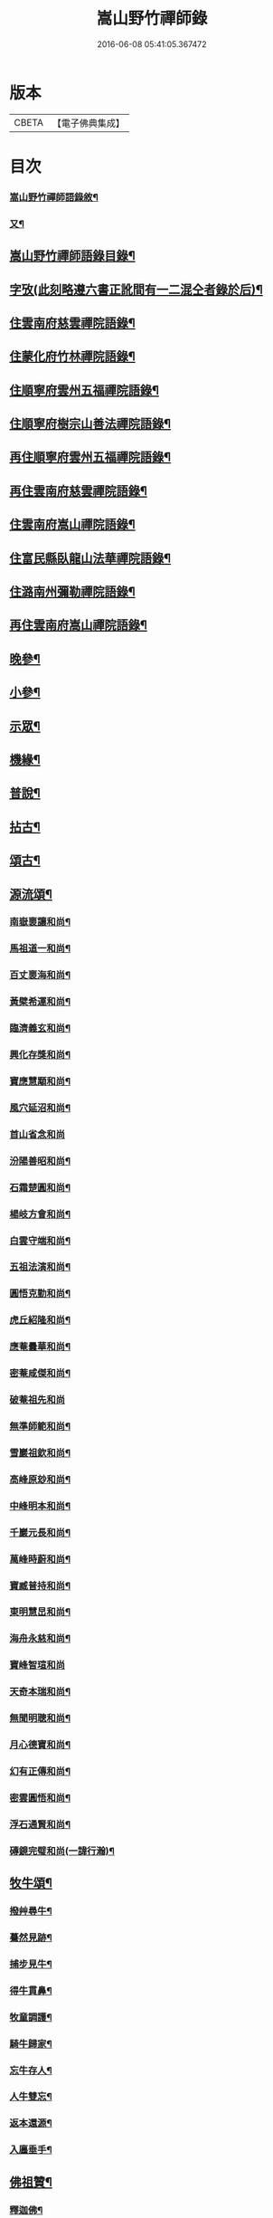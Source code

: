 #+TITLE: 嵩山野竹禪師錄 
#+DATE: 2016-06-08 05:41:05.367472

* 版本
 |     CBETA|【電子佛典集成】|

* 目次
*** [[file:KR6q0438_001.txt::001-0091a1][嵩山野竹禪師語錄敘¶]]
*** [[file:KR6q0438_001.txt::001-0091b12][又¶]]
** [[file:KR6q0438_001.txt::001-0091c22][嵩山野竹禪師語錄目錄¶]]
** [[file:KR6q0438_001.txt::001-0092b14][字攷(此刻略遵六書正訛間有一二混仝者錄於后)¶]]
** [[file:KR6q0438_001.txt::001-0092c6][住雲南府慈雲禪院語錄¶]]
** [[file:KR6q0438_001.txt::001-0093c19][住蒙化府竹林禪院語錄¶]]
** [[file:KR6q0438_001.txt::001-0094b12][住順寧府雲州五福禪院語錄¶]]
** [[file:KR6q0438_001.txt::001-0095b11][住順寧府樹宗山善法禪院語錄¶]]
** [[file:KR6q0438_001.txt::001-0095c11][再住順寧府雲州五福禪院語錄¶]]
** [[file:KR6q0438_002.txt::002-0097b5][再住雲南府慈雲禪院語錄¶]]
** [[file:KR6q0438_002.txt::002-0098b26][住雲南府嵩山禪院語錄¶]]
** [[file:KR6q0438_002.txt::002-0100a26][住富民縣臥龍山法華禪院語錄¶]]
** [[file:KR6q0438_002.txt::002-0100c19][住潞南州彌勒禪院語錄¶]]
** [[file:KR6q0438_003.txt::003-0102a5][再住雲南府嵩山禪院語錄¶]]
** [[file:KR6q0438_004.txt::004-0106c5][晚參¶]]
** [[file:KR6q0438_004.txt::004-0108b12][小參¶]]
** [[file:KR6q0438_005.txt::005-0111b5][示眾¶]]
** [[file:KR6q0438_005.txt::005-0112a25][機緣¶]]
** [[file:KR6q0438_005.txt::005-0114a24][普說¶]]
** [[file:KR6q0438_006.txt::006-0116a5][拈古¶]]
** [[file:KR6q0438_006.txt::006-0117b22][頌古¶]]
** [[file:KR6q0438_007.txt::007-0121a5][源流頌¶]]
*** [[file:KR6q0438_007.txt::007-0121a6][南嶽褱讓和尚¶]]
*** [[file:KR6q0438_007.txt::007-0121a9][馬祖道一和尚¶]]
*** [[file:KR6q0438_007.txt::007-0121a12][百丈褱海和尚¶]]
*** [[file:KR6q0438_007.txt::007-0121a15][黃檗希運和尚¶]]
*** [[file:KR6q0438_007.txt::007-0121a18][臨濟義玄和尚¶]]
*** [[file:KR6q0438_007.txt::007-0121a21][興化存獎和尚¶]]
*** [[file:KR6q0438_007.txt::007-0121a24][寶應慧顒和尚¶]]
*** [[file:KR6q0438_007.txt::007-0121a27][風穴延沼和尚¶]]
*** [[file:KR6q0438_007.txt::007-0121a29][首山省念和尚]]
*** [[file:KR6q0438_007.txt::007-0121b4][汾陽善昭和尚¶]]
*** [[file:KR6q0438_007.txt::007-0121b7][石霜楚圓和尚¶]]
*** [[file:KR6q0438_007.txt::007-0121b10][楊岐方會和尚¶]]
*** [[file:KR6q0438_007.txt::007-0121b13][白雲守端和尚¶]]
*** [[file:KR6q0438_007.txt::007-0121b16][五祖法演和尚¶]]
*** [[file:KR6q0438_007.txt::007-0121b19][圓悟克勤和尚¶]]
*** [[file:KR6q0438_007.txt::007-0121b22][虎丘紹隆和尚¶]]
*** [[file:KR6q0438_007.txt::007-0121b25][應菴曇華和尚¶]]
*** [[file:KR6q0438_007.txt::007-0121b28][密菴咸傑和尚¶]]
*** [[file:KR6q0438_007.txt::007-0121b30][破菴祖先和尚]]
*** [[file:KR6q0438_007.txt::007-0121c4][無準師範和尚¶]]
*** [[file:KR6q0438_007.txt::007-0121c7][雪巖祖欽和尚¶]]
*** [[file:KR6q0438_007.txt::007-0121c10][高峰原玅和尚¶]]
*** [[file:KR6q0438_007.txt::007-0121c13][中峰明本和尚¶]]
*** [[file:KR6q0438_007.txt::007-0121c16][千巖元長和尚¶]]
*** [[file:KR6q0438_007.txt::007-0121c19][萬峰時蔚和尚¶]]
*** [[file:KR6q0438_007.txt::007-0121c22][寶臧普持和尚¶]]
*** [[file:KR6q0438_007.txt::007-0121c25][東明慧旵和尚¶]]
*** [[file:KR6q0438_007.txt::007-0121c28][海舟永慈和尚¶]]
*** [[file:KR6q0438_007.txt::007-0121c30][寶峰智瑄和尚]]
*** [[file:KR6q0438_007.txt::007-0122a4][天奇本瑞和尚¶]]
*** [[file:KR6q0438_007.txt::007-0122a7][無聞明聰和尚¶]]
*** [[file:KR6q0438_007.txt::007-0122a10][月心德寶和尚¶]]
*** [[file:KR6q0438_007.txt::007-0122a13][幻有正傳和尚¶]]
*** [[file:KR6q0438_007.txt::007-0122a16][密雲圓悟和尚¶]]
*** [[file:KR6q0438_007.txt::007-0122a19][浮石通賢和尚¶]]
*** [[file:KR6q0438_007.txt::007-0122a22][磚鏡完璧和尚(一諱行瀚)¶]]
** [[file:KR6q0438_007.txt::007-0122a25][牧牛頌¶]]
*** [[file:KR6q0438_007.txt::007-0122a29][撥艸尋牛¶]]
*** [[file:KR6q0438_007.txt::007-0122b4][驀然見跡¶]]
*** [[file:KR6q0438_007.txt::007-0122b9][捕步見牛¶]]
*** [[file:KR6q0438_007.txt::007-0122b14][得牛貫鼻¶]]
*** [[file:KR6q0438_007.txt::007-0122b19][牧童調護¶]]
*** [[file:KR6q0438_007.txt::007-0122b24][騎牛歸家¶]]
*** [[file:KR6q0438_007.txt::007-0122b29][忘牛存人¶]]
*** [[file:KR6q0438_007.txt::007-0122c4][人牛雙忘¶]]
*** [[file:KR6q0438_007.txt::007-0122c9][返本還源¶]]
*** [[file:KR6q0438_007.txt::007-0122c14][入廛垂手¶]]
** [[file:KR6q0438_007.txt::007-0122c19][佛祖贊¶]]
*** [[file:KR6q0438_007.txt::007-0122c20][釋迦佛¶]]
*** [[file:KR6q0438_007.txt::007-0122c26][阿彌陀佛¶]]
*** [[file:KR6q0438_007.txt::007-0122c30][彌勒]]
*** [[file:KR6q0438_007.txt::007-0123a6][觀音大士¶]]
*** [[file:KR6q0438_007.txt::007-0123a10][紫竹觀音¶]]
*** [[file:KR6q0438_007.txt::007-0123a13][送子觀音(獨存李婆子請)¶]]
*** [[file:KR6q0438_007.txt::007-0123a16][繪像觀音(許三山請)¶]]
*** [[file:KR6q0438_007.txt::007-0123a20][布袋和尚¶]]
*** [[file:KR6q0438_007.txt::007-0123a23][面壁達磨(堅副寺請)¶]]
*** [[file:KR6q0438_007.txt::007-0123a29][錫杖¶]]
*** [[file:KR6q0438_007.txt::007-0123b3][夔州破山明和尚¶]]
*** [[file:KR6q0438_007.txt::007-0123b6][安漢鐵龍䂐和尚¶]]
*** [[file:KR6q0438_007.txt::007-0123b10][立禪和尚¶]]
*** [[file:KR6q0438_007.txt::007-0123b14][雲翁吳檀越行樂圖(諱三汲)¶]]
*** [[file:KR6q0438_007.txt::007-0123b21][潘契空居士小像¶]]
*** [[file:KR6q0438_007.txt::007-0123b24][天童悟老人¶]]
*** [[file:KR6q0438_007.txt::007-0123b28][報恩賢老人¶]]
*** [[file:KR6q0438_007.txt::007-0123b30][長松璧老人]]
** [[file:KR6q0438_007.txt::007-0123c5][自贊¶]]
** [[file:KR6q0438_007.txt::007-0124a12][書問¶]]
*** [[file:KR6q0438_007.txt::007-0124a13][上長松老人¶]]
*** [[file:KR6q0438_007.txt::007-0124a23][复君用藺居士¶]]
*** [[file:KR6q0438_007.txt::007-0124b15][與督府孫居士¶]]
*** [[file:KR6q0438_007.txt::007-0124b22][再上長松老人¶]]
*** [[file:KR6q0438_007.txt::007-0124c3][复玄初劉居士¶]]
*** [[file:KR6q0438_007.txt::007-0124c16][复本源和尚(諱照明)¶]]
*** [[file:KR6q0438_007.txt::007-0124c23][寄大雲和尚¶]]
*** [[file:KR6q0438_007.txt::007-0124c30][寄海月和尚(諱祖䂐)]]
*** [[file:KR6q0438_007.txt::007-0125a8][复羨瞿煇監院¶]]
*** [[file:KR6q0438_007.txt::007-0125a15][复通邑眾護法¶]]
*** [[file:KR6q0438_007.txt::007-0125a24][再复通邑眾居士¶]]
*** [[file:KR6q0438_007.txt::007-0125b7][复秋水長老¶]]
*** [[file:KR6q0438_007.txt::007-0125b17][复良之徐居士¶]]
*** [[file:KR6q0438_007.txt::007-0125b22][上福海老人¶]]
*** [[file:KR6q0438_007.txt::007-0125b30][复竹眉長老(附來啟)]]
** [[file:KR6q0438_008.txt::008-0126a5][法語¶]]
*** [[file:KR6q0438_008.txt::008-0126a6][示竹眉書記¶]]
*** [[file:KR6q0438_008.txt::008-0126a17][示雲和知客¶]]
*** [[file:KR6q0438_008.txt::008-0126a25][示竹元侍者¶]]
*** [[file:KR6q0438_008.txt::008-0126b11][示不磷副寺¶]]
*** [[file:KR6q0438_008.txt::008-0126b27][示悟空老僧¶]]
*** [[file:KR6q0438_008.txt::008-0126c4][示思修禪人¶]]
*** [[file:KR6q0438_008.txt::008-0126c14][示不盈禪人¶]]
*** [[file:KR6q0438_008.txt::008-0126c23][示含月禪人¶]]
*** [[file:KR6q0438_008.txt::008-0127a3][示格目典座¶]]
*** [[file:KR6q0438_008.txt::008-0127a7][示空菴靜主¶]]
*** [[file:KR6q0438_008.txt::008-0127a15][示禦木副寺¶]]
*** [[file:KR6q0438_008.txt::008-0127a19][示化城禪人¶]]
*** [[file:KR6q0438_008.txt::008-0127a29][示羨瞿禪人¶]]
*** [[file:KR6q0438_008.txt::008-0127b7][示三艸禪人¶]]
*** [[file:KR6q0438_008.txt::008-0127b15][示不露禪人¶]]
*** [[file:KR6q0438_008.txt::008-0127b23][示不用禪人¶]]
*** [[file:KR6q0438_008.txt::008-0127b30][示化一禪人]]
*** [[file:KR6q0438_008.txt::008-0127c10][示慧一禪人¶]]
*** [[file:KR6q0438_008.txt::008-0127c17][示佛照王居士¶]]
*** [[file:KR6q0438_008.txt::008-0127c27][示崇信趙居士¶]]
*** [[file:KR6q0438_008.txt::008-0128a6][示張春宇¶]]
*** [[file:KR6q0438_008.txt::008-0128a12][示建極李居士¶]]
*** [[file:KR6q0438_008.txt::008-0128a17][示崇善傅居士¶]]
*** [[file:KR6q0438_008.txt::008-0128a26][示不瞿禪人¶]]
*** [[file:KR6q0438_008.txt::008-0128b6][示惟勤禪人¶]]
*** [[file:KR6q0438_008.txt::008-0128b12][示二木禪人¶]]
*** [[file:KR6q0438_008.txt::008-0128b18][示不閔禪人¶]]
*** [[file:KR6q0438_008.txt::008-0128b26][示不顯禪人¶]]
*** [[file:KR6q0438_008.txt::008-0128c4][示通廣朱居士¶]]
*** [[file:KR6q0438_008.txt::008-0128c14][示古維董居士¶]]
*** [[file:KR6q0438_008.txt::008-0128c22][示文遠侍者¶]]
*** [[file:KR6q0438_008.txt::008-0128c29][示自休禪人¶]]
*** [[file:KR6q0438_008.txt::008-0129a6][示自愚禪人¶]]
*** [[file:KR6q0438_008.txt::008-0129a15][示即徹禪人¶]]
*** [[file:KR6q0438_008.txt::008-0129a22][示惟一禪人¶]]
*** [[file:KR6q0438_008.txt::008-0129a29][示恒之李居士¶]]
*** [[file:KR6q0438_008.txt::008-0129b8][示佛海陳居士¶]]
*** [[file:KR6q0438_008.txt::008-0129b18][示怕量禪人¶]]
*** [[file:KR6q0438_008.txt::008-0129b26][示德安禪人¶]]
*** [[file:KR6q0438_008.txt::008-0129c5][示自惺禪人¶]]
*** [[file:KR6q0438_008.txt::008-0129c12][示映楚熊居士¶]]
*** [[file:KR6q0438_008.txt::008-0129c20][示佛印優婆私¶]]
*** [[file:KR6q0438_008.txt::008-0129c25][示篤信優婆私¶]]
*** [[file:KR6q0438_008.txt::008-0130a2][示即性禪人¶]]
*** [[file:KR6q0438_008.txt::008-0130a8][示如剛陳居士¶]]
*** [[file:KR6q0438_008.txt::008-0130a18][示拈一禪人¶]]
*** [[file:KR6q0438_008.txt::008-0130a24][示不臧禪人¶]]
*** [[file:KR6q0438_008.txt::008-0130b3][示蘊空禪人¶]]
** [[file:KR6q0438_009.txt::009-0130c5][雜偈¶]]
*** [[file:KR6q0438_009.txt::009-0130c6][送竹眉書記¶]]
*** [[file:KR6q0438_009.txt::009-0130c11][送竹元首座¶]]
*** [[file:KR6q0438_009.txt::009-0130c16][送喻紫石歸夜郎兼贈木患子¶]]
*** [[file:KR6q0438_009.txt::009-0130c19][寄水目山無住大師¶]]
*** [[file:KR6q0438_009.txt::009-0130c22][寄高峰山自然律主¶]]
*** [[file:KR6q0438_009.txt::009-0130c25][寄雲巖靜主¶]]
*** [[file:KR6q0438_009.txt::009-0130c28][寄畢節眾居士¶]]
*** [[file:KR6q0438_009.txt::009-0131a2][寄清水塘應宣¶]]
*** [[file:KR6q0438_009.txt::009-0131a5][寄獨山州心月¶]]
*** [[file:KR6q0438_009.txt::009-0131a8][寄太極主人¶]]
*** [[file:KR6q0438_009.txt::009-0131a11][寄廣陵渾源¶]]
*** [[file:KR6q0438_009.txt::009-0131a14][秋夜懷古與慈玉上人¶]]
*** [[file:KR6q0438_009.txt::009-0131a19][寄希有律主¶]]
*** [[file:KR6q0438_009.txt::009-0131a22][寄玄初劉居士¶]]
*** [[file:KR6q0438_009.txt::009-0131a25][寄東山印持¶]]
*** [[file:KR6q0438_009.txt::009-0131a28][寄佛度高居士(諱俊捷)¶]]
*** [[file:KR6q0438_009.txt::009-0131a30][寄不凡禪人]]
*** [[file:KR6q0438_009.txt::009-0131b4][答許別駕送扇(諱學夔)¶]]
*** [[file:KR6q0438_009.txt::009-0131b7][答劉夫人¶]]
*** [[file:KR6q0438_009.txt::009-0131b10][答楊夫人¶]]
*** [[file:KR6q0438_009.txt::009-0131b13][答鞏昌眾居士¶]]
*** [[file:KR6q0438_009.txt::009-0131b16][答李擇之居士¶]]
*** [[file:KR6q0438_009.txt::009-0131b19][答竹眉昆仲寄梅花之作¶]]
*** [[file:KR6q0438_009.txt::009-0131b24][答李維谷居士¶]]
*** [[file:KR6q0438_009.txt::009-0131b27][复黃太史公燦¶]]
*** [[file:KR6q0438_009.txt::009-0131b30][复張爾用居士¶]]
*** [[file:KR6q0438_009.txt::009-0131c3][复許別駕(附來偈)¶]]
*** [[file:KR6q0438_009.txt::009-0131c12][复古乘上人¶]]
*** [[file:KR6q0438_009.txt::009-0131c15][复胡思慥居士¶]]
*** [[file:KR6q0438_009.txt::009-0131c22][示覺證劉夫人¶]]
*** [[file:KR6q0438_009.txt::009-0131c25][示佛果高居士¶]]
*** [[file:KR6q0438_009.txt::009-0131c28][示佛源張居士¶]]
*** [[file:KR6q0438_009.txt::009-0131c30][示佛旨于居士]]
*** [[file:KR6q0438_009.txt::009-0132a4][示佛初劉居士¶]]
*** [[file:KR6q0438_009.txt::009-0132a7][示佛舟薛居士¶]]
*** [[file:KR6q0438_009.txt::009-0132a10][贈堅副寺¶]]
*** [[file:KR6q0438_009.txt::009-0132a13][贈三山許居士¶]]
*** [[file:KR6q0438_009.txt::009-0132a16][贈丹桂陳居士¶]]
*** [[file:KR6q0438_009.txt::009-0132a19][贈佛心李居士¶]]
*** [[file:KR6q0438_009.txt::009-0132a22][示昇維那¶]]
*** [[file:KR6q0438_009.txt::009-0132a25][示圓通道人¶]]
*** [[file:KR6q0438_009.txt::009-0132a28][示綵繪昆仲¶]]
*** [[file:KR6q0438_009.txt::009-0132a30][示我侍者]]
*** [[file:KR6q0438_009.txt::009-0132b4][示易侍者¶]]
*** [[file:KR6q0438_009.txt::009-0132b7][示幬監院¶]]
*** [[file:KR6q0438_009.txt::009-0132b10][璋知客求書¶]]
*** [[file:KR6q0438_009.txt::009-0132b13][示不磨禪人¶]]
*** [[file:KR6q0438_009.txt::009-0132b16][示不計禪人¶]]
*** [[file:KR6q0438_009.txt::009-0132b19][示豁浪禪人¶]]
*** [[file:KR6q0438_009.txt::009-0132b22][示朗月禪人¶]]
*** [[file:KR6q0438_009.txt::009-0132b25][示我聞禪人¶]]
*** [[file:KR6q0438_009.txt::009-0132b28][示體周禪人¶]]
*** [[file:KR6q0438_009.txt::009-0132b30][示會玄禪人]]
*** [[file:KR6q0438_009.txt::009-0132c4][示筍光禮峨嵋¶]]
*** [[file:KR6q0438_009.txt::009-0132c7][示智然禪人¶]]
*** [[file:KR6q0438_009.txt::009-0132c10][示幻息禪人¶]]
*** [[file:KR6q0438_009.txt::009-0132c13][示般舟禪人¶]]
*** [[file:KR6q0438_009.txt::009-0132c16][作務歸示眾¶]]
*** [[file:KR6q0438_009.txt::009-0132c21][示月峰監院¶]]
*** [[file:KR6q0438_009.txt::009-0132c24][示映月禪人¶]]
*** [[file:KR6q0438_009.txt::009-0132c27][示秋水禪人¶]]
*** [[file:KR6q0438_009.txt::009-0132c30][示洞天禪人¶]]
*** [[file:KR6q0438_009.txt::009-0133a3][示牧野禪人¶]]
*** [[file:KR6q0438_009.txt::009-0133a6][示無相菴主¶]]
*** [[file:KR6q0438_009.txt::009-0133a9][示無量老僧¶]]
*** [[file:KR6q0438_009.txt::009-0133a12][示空菴靜主¶]]
*** [[file:KR6q0438_009.txt::009-0133a15][示純一禪人¶]]
*** [[file:KR6q0438_009.txt::009-0133a18][示不昧禪人¶]]
*** [[file:KR6q0438_009.txt::009-0133a21][示篤行禪人¶]]
*** [[file:KR6q0438_009.txt::009-0133a24][示心和禪人¶]]
*** [[file:KR6q0438_009.txt::009-0133a27][示法空靜主¶]]
*** [[file:KR6q0438_009.txt::009-0133a30][示西江老僧¶]]
*** [[file:KR6q0438_009.txt::009-0133b3][示熹書記¶]]
*** [[file:KR6q0438_009.txt::009-0133b6][示六一茶頭¶]]
*** [[file:KR6q0438_009.txt::009-0133b9][示非幻靜主¶]]
*** [[file:KR6q0438_009.txt::009-0133b12][弔天然上人¶]]
*** [[file:KR6q0438_009.txt::009-0133b15][示玄谷禪人¶]]
*** [[file:KR6q0438_009.txt::009-0133b18][示慧旨禪人¶]]
*** [[file:KR6q0438_009.txt::009-0133b21][示石幢禪人¶]]
*** [[file:KR6q0438_009.txt::009-0133b24][示見容禪人¶]]
*** [[file:KR6q0438_009.txt::009-0133b27][示佛照王居士¶]]
*** [[file:KR6q0438_009.txt::009-0133b30][送熊總戎之黔州¶]]
*** [[file:KR6q0438_009.txt::009-0133c5][示祥符甘居士¶]]
*** [[file:KR6q0438_009.txt::009-0133c8][示普澤趙善人¶]]
*** [[file:KR6q0438_009.txt::009-0133c11][示古維居士書華嚴¶]]
*** [[file:KR6q0438_009.txt::009-0133c14][示李明之居士¶]]
*** [[file:KR6q0438_009.txt::009-0133c17][示馬坦然居士¶]]
*** [[file:KR6q0438_009.txt::009-0133c20][示彭大器居士¶]]
*** [[file:KR6q0438_009.txt::009-0133c23][示李世奇居士¶]]
*** [[file:KR6q0438_009.txt::009-0133c26][示王為霖居士¶]]
*** [[file:KR6q0438_009.txt::009-0133c29][示李時雨居士¶]]
*** [[file:KR6q0438_009.txt::009-0134a2][示陶君重居士¶]]
*** [[file:KR6q0438_009.txt::009-0134a5][示江文仲居士¶]]
*** [[file:KR6q0438_009.txt::009-0134a8][示董國玉居士¶]]
*** [[file:KR6q0438_009.txt::009-0134a11][示潘紹永居士¶]]
*** [[file:KR6q0438_009.txt::009-0134a14][示夏元朗居士¶]]
*** [[file:KR6q0438_009.txt::009-0134a17][示陳瑞應居士¶]]
*** [[file:KR6q0438_009.txt::009-0134a20][示魏不能居士¶]]
*** [[file:KR6q0438_009.txt::009-0134a23][示夏君錫居士¶]]
*** [[file:KR6q0438_009.txt::009-0134a26][示顏思淵居士¶]]
*** [[file:KR6q0438_009.txt::009-0134a29][示孔宗熙居士¶]]
*** [[file:KR6q0438_009.txt::009-0134b2][示王志明居士¶]]
*** [[file:KR6q0438_009.txt::009-0134b5][示王國章居士¶]]
*** [[file:KR6q0438_009.txt::009-0134b8][示趙佛勇居士¶]]
*** [[file:KR6q0438_009.txt::009-0134b11][示楊志勤居士¶]]
*** [[file:KR6q0438_009.txt::009-0134b14][示魯質貞居士¶]]
*** [[file:KR6q0438_009.txt::009-0134b17][示田良遂居士¶]]
*** [[file:KR6q0438_009.txt::009-0134b20][示王佛身居士¶]]
*** [[file:KR6q0438_009.txt::009-0134b23][示熊道人¶]]
*** [[file:KR6q0438_009.txt::009-0134b26][示王君仁居士¶]]
*** [[file:KR6q0438_009.txt::009-0134b29][示王君用居士¶]]
*** [[file:KR6q0438_009.txt::009-0134c2][示馮國祥居士¶]]
*** [[file:KR6q0438_009.txt::009-0134c5][示何寧宇居士¶]]
*** [[file:KR6q0438_009.txt::009-0134c8][示王應龍居士¶]]
*** [[file:KR6q0438_009.txt::009-0134c11][示姚佛仁居士¶]]
*** [[file:KR6q0438_009.txt::009-0134c14][拓缽歸示楊古玄居士¶]]
*** [[file:KR6q0438_009.txt::009-0134c17][示王古宗居士¶]]
*** [[file:KR6q0438_009.txt::009-0134c20][示楊席珍居士¶]]
*** [[file:KR6q0438_009.txt::009-0134c23][示張國柱居士¶]]
*** [[file:KR6q0438_009.txt::009-0134c26][示楊聞谷居士¶]]
*** [[file:KR6q0438_009.txt::009-0134c29][示劉自北居士¶]]
*** [[file:KR6q0438_009.txt::009-0135a2][示祝天美居士¶]]
*** [[file:KR6q0438_009.txt::009-0135a5][示張師徵居士¶]]
*** [[file:KR6q0438_009.txt::009-0135a8][示楊騰龍居士¶]]
** [[file:KR6q0438_010.txt::010-0135b5][雜偈¶]]
*** [[file:KR6q0438_010.txt::010-0135b6][褱竹元竹眉二子¶]]
*** [[file:KR6q0438_010.txt::010-0135b9][寄兜率堅長老¶]]
*** [[file:KR6q0438_010.txt::010-0135b12][與昇首座¶]]
*** [[file:KR6q0438_010.txt::010-0135b15][與總戎王居士¶]]
*** [[file:KR6q0438_010.txt::010-0135b18][送鼎西堂吳門代省¶]]
*** [[file:KR6q0438_010.txt::010-0135b21][送方伯李護法遷浙中時開聖老人在吳郡便¶]]
*** [[file:KR6q0438_010.txt::010-0135b25][送磻谿王居士¶]]
*** [[file:KR6q0438_010.txt::010-0135b28][寄胡鳧菴居士(諱欽華時許作嵩山碑)¶]]
*** [[file:KR6q0438_010.txt::010-0135c2][贈兜率堅長老¶]]
*** [[file:KR6q0438_010.txt::010-0135c5][贈報國海長老¶]]
*** [[file:KR6q0438_010.txt::010-0135c8][贈臻監院¶]]
*** [[file:KR6q0438_010.txt::010-0135c11][贈總戎線居士(諱維明)¶]]
*** [[file:KR6q0438_010.txt::010-0135c16][贈總戎祁居士(諱三昇)¶]]
*** [[file:KR6q0438_010.txt::010-0135c19][贈李廷弼世襲¶]]
*** [[file:KR6q0438_010.txt::010-0135c22][贈竹水張居士¶]]
*** [[file:KR6q0438_010.txt::010-0135c25][答龍光上長老苦雨之作(附上偈)¶]]
*** [[file:KR6q0438_010.txt::010-0135c30][前韻贈堅昇二子¶]]
*** [[file:KR6q0438_010.txt::010-0136a3][再答上長老(附來偈)¶]]
*** [[file:KR6q0438_010.txt::010-0136a8][壽軒翁高檀越¶]]
*** [[file:KR6q0438_010.txt::010-0136a11][壽巖若陳太守¶]]
*** [[file:KR6q0438_010.txt::010-0136a14][壽佛髻羅居士¶]]
*** [[file:KR6q0438_010.txt::010-0136a17][壽我侍者(我楚雄人)¶]]
*** [[file:KR6q0438_010.txt::010-0136a20][次大眾勉學二絕¶]]
*** [[file:KR6q0438_010.txt::010-0136a25][示嵩元禪人¶]]
*** [[file:KR6q0438_010.txt::010-0136a28][華書記被犬傷¶]]
*** [[file:KR6q0438_010.txt::010-0136a30][示無用知客]]
*** [[file:KR6q0438_010.txt::010-0136b4][示顯宗禪人¶]]
*** [[file:KR6q0438_010.txt::010-0136b7][寄洞庭賀居士¶]]
*** [[file:KR6q0438_010.txt::010-0136b12][寄參仝宏長老¶]]
*** [[file:KR6q0438_010.txt::010-0136b15][寄盛守元居士¶]]
*** [[file:KR6q0438_010.txt::010-0136b18][示陳元柏居士¶]]
*** [[file:KR6q0438_010.txt::010-0136b21][示渾樸熊居士¶]]
*** [[file:KR6q0438_010.txt::010-0136b24][示傅雲景居士¶]]
*** [[file:KR6q0438_010.txt::010-0136b27][示佛祕馮善人¶]]
*** [[file:KR6q0438_010.txt::010-0136b30][示佛性劉善人¶]]
*** [[file:KR6q0438_010.txt::010-0136c3][示何宗古居士¶]]
*** [[file:KR6q0438_010.txt::010-0136c6][示杜可美居士¶]]
*** [[file:KR6q0438_010.txt::010-0136c9][示佛真葉道人¶]]
*** [[file:KR6q0438_010.txt::010-0136c12][示王大定居士¶]]
*** [[file:KR6q0438_010.txt::010-0136c15][示宗益王道人¶]]
*** [[file:KR6q0438_010.txt::010-0136c18][示呂離我居士¶]]
*** [[file:KR6q0438_010.txt::010-0136c21][示殷佛美居士¶]]
*** [[file:KR6q0438_010.txt::010-0136c24][示羅佛髻居士¶]]
*** [[file:KR6q0438_010.txt::010-0136c27][示汪永善居士¶]]
*** [[file:KR6q0438_010.txt::010-0136c30][示袁宗啟居士¶]]
*** [[file:KR6q0438_010.txt::010-0137a3][示曹一禎居士¶]]
*** [[file:KR6q0438_010.txt::010-0137a6][示王東城居士¶]]
*** [[file:KR6q0438_010.txt::010-0137a9][示陳貴吾居士¶]]
*** [[file:KR6q0438_010.txt::010-0137a12][示李新初居士¶]]
*** [[file:KR6q0438_010.txt::010-0137a15][示傅玉環居士¶]]
*** [[file:KR6q0438_010.txt::010-0137a18][示傅褱吾居士¶]]
*** [[file:KR6q0438_010.txt::010-0137a21][示涂成衣¶]]
*** [[file:KR6q0438_010.txt::010-0137a24][示王如月居士¶]]
*** [[file:KR6q0438_010.txt::010-0137a27][示姜如鶚居士¶]]
*** [[file:KR6q0438_010.txt::010-0137a30][示王一賢居士¶]]
*** [[file:KR6q0438_010.txt::010-0137b3][示李乾如居士¶]]
*** [[file:KR6q0438_010.txt::010-0137b6][示徐居士亨¶]]
*** [[file:KR6q0438_010.txt::010-0137b9][示江寂永居士¶]]
*** [[file:KR6q0438_010.txt::010-0137b12][示羅洪才居士¶]]
*** [[file:KR6q0438_010.txt::010-0137b15][示劉濟舟居士¶]]
*** [[file:KR6q0438_010.txt::010-0137b18][示宋榮祿居士¶]]
*** [[file:KR6q0438_010.txt::010-0137b21][與王臣舉居士話舊¶]]
*** [[file:KR6q0438_010.txt::010-0137b24][俗士病革因示小偈¶]]
*** [[file:KR6q0438_010.txt::010-0137b27][示戚道明居士¶]]
*** [[file:KR6q0438_010.txt::010-0137b30][示王國柱居士¶]]
*** [[file:KR6q0438_010.txt::010-0137c3][示方任周居士¶]]
*** [[file:KR6q0438_010.txt::010-0137c6][示符聖道居士¶]]
*** [[file:KR6q0438_010.txt::010-0137c9][示毛宗明居士¶]]
*** [[file:KR6q0438_010.txt::010-0137c12][示王淵源居士¶]]
*** [[file:KR6q0438_010.txt::010-0137c15][示杜體賢居士¶]]
*** [[file:KR6q0438_010.txt::010-0137c18][示岳良壁居士¶]]
*** [[file:KR6q0438_010.txt::010-0137c21][示陳語石居士¶]]
*** [[file:KR6q0438_010.txt::010-0137c24][示佛印婆子¶]]
*** [[file:KR6q0438_010.txt::010-0137c27][示佛明婆子¶]]
*** [[file:KR6q0438_010.txt::010-0137c30][示佛見婆子¶]]
*** [[file:KR6q0438_010.txt::010-0138a3][示葉佛顯居士¶]]
*** [[file:KR6q0438_010.txt::010-0138a6][示易佛本居士¶]]
*** [[file:KR6q0438_010.txt::010-0138a9][示趙佛住居士¶]]
*** [[file:KR6q0438_010.txt::010-0138a12][示郭足法居士¶]]
*** [[file:KR6q0438_010.txt::010-0138a15][示李賢友居士¶]]
*** [[file:KR6q0438_010.txt::010-0138a18][示王國才居士¶]]
*** [[file:KR6q0438_010.txt::010-0138a21][示劉宗法居士¶]]
*** [[file:KR6q0438_010.txt::010-0138a24][示范世德居士¶]]
*** [[file:KR6q0438_010.txt::010-0138a27][示王國安居士¶]]
*** [[file:KR6q0438_010.txt::010-0138a30][示黃玉徵居士¶]]
*** [[file:KR6q0438_010.txt::010-0138b3][示楊宗文居士¶]]
*** [[file:KR6q0438_010.txt::010-0138b6][送江希賢居士¶]]
*** [[file:KR6q0438_010.txt::010-0138b9][章祥宇居士以扇求偈¶]]
*** [[file:KR6q0438_010.txt::010-0138b12][示馬神超居士(紫竹菴托滄江)¶]]
*** [[file:KR6q0438_010.txt::010-0138b15][示張一嘯居士¶]]
*** [[file:KR6q0438_010.txt::010-0138b18][示王如鼎居士¶]]
*** [[file:KR6q0438_010.txt::010-0138b21][示金之鼐居士¶]]
*** [[file:KR6q0438_010.txt::010-0138b24][示楊文季居士¶]]
*** [[file:KR6q0438_010.txt::010-0138b27][示張正顏居士¶]]
*** [[file:KR6q0438_010.txt::010-0138b30][觀潘契空居士箑頭詩字口號¶]]
*** [[file:KR6q0438_010.txt::010-0138c3][寄劉善用居士¶]]
*** [[file:KR6q0438_010.txt::010-0138c6][示李仁吾居士¶]]
*** [[file:KR6q0438_010.txt::010-0138c9][示舒隰原居士¶]]
*** [[file:KR6q0438_010.txt::010-0138c12][示楊裕德居士¶]]
*** [[file:KR6q0438_010.txt::010-0138c15][示王居敬居士¶]]
*** [[file:KR6q0438_010.txt::010-0138c18][示鄭洪仁居士¶]]
*** [[file:KR6q0438_010.txt::010-0138c21][示申宗琳居士¶]]
*** [[file:KR6q0438_010.txt::010-0138c24][示宗玩婆子¶]]
*** [[file:KR6q0438_010.txt::010-0138c27][示宗緣刑夫人¶]]
*** [[file:KR6q0438_010.txt::010-0138c30][示載谷鄭婆子¶]]
*** [[file:KR6q0438_010.txt::010-0139a3][示曾一諾居士¶]]
*** [[file:KR6q0438_010.txt::010-0139a6][示不及徐婆子¶]]
*** [[file:KR6q0438_010.txt::010-0139a9][示于登江婆子¶]]
*** [[file:KR6q0438_010.txt::010-0139a12][示陳待沽居士¶]]
*** [[file:KR6q0438_010.txt::010-0139a15][示李宗韜居士¶]]
*** [[file:KR6q0438_010.txt::010-0139a18][示宗祥劉婆子¶]]
*** [[file:KR6q0438_010.txt::010-0139a21][示張希聲居士¶]]
*** [[file:KR6q0438_010.txt::010-0139a24][示宗希蔡婆子¶]]
*** [[file:KR6q0438_010.txt::010-0139a27][示楊完素居士¶]]
*** [[file:KR6q0438_010.txt::010-0139a30][示江佛道居士¶]]
*** [[file:KR6q0438_010.txt::010-0139b3][示龔安然婆子¶]]
*** [[file:KR6q0438_010.txt::010-0139b6][示尼維量¶]]
*** [[file:KR6q0438_010.txt::010-0139b9][示尼還轍¶]]
*** [[file:KR6q0438_010.txt::010-0139b12][示一舟船頭¶]]
*** [[file:KR6q0438_010.txt::010-0139b15][示大堅禪人¶]]
*** [[file:KR6q0438_010.txt::010-0139b18][示似我禪人¶]]
*** [[file:KR6q0438_010.txt::010-0139b21][示南嶽德監院¶]]
*** [[file:KR6q0438_010.txt::010-0139b24][示會元禪人¶]]
*** [[file:KR6q0438_010.txt::010-0139b27][示李靖邦居士¶]]
*** [[file:KR6q0438_010.txt::010-0139b30][薦萬恭人陳氏¶]]
*** [[file:KR6q0438_010.txt::010-0139c3][弔王秉和居士¶]]
*** [[file:KR6q0438_010.txt::010-0139c6][弔王長山居士¶]]
** [[file:KR6q0438_011.txt::011-0140a5][雜偈¶]]
*** [[file:KR6q0438_011.txt::011-0140a6][示愈書記¶]]
*** [[file:KR6q0438_011.txt::011-0140a9][示祥監院¶]]
*** [[file:KR6q0438_011.txt::011-0140a12][示和侍者¶]]
*** [[file:KR6q0438_011.txt::011-0140a15][示敏侍者¶]]
*** [[file:KR6q0438_011.txt::011-0140a18][示玨侍者¶]]
*** [[file:KR6q0438_011.txt::011-0140a21][示學侍者¶]]
*** [[file:KR6q0438_011.txt::011-0140a24][示牧之禪人¶]]
*** [[file:KR6q0438_011.txt::011-0140a27][示近山禪人¶]]
*** [[file:KR6q0438_011.txt::011-0140a29][示不仝禪人]]
*** [[file:KR6q0438_011.txt::011-0140b4][示湛涪禪人¶]]
*** [[file:KR6q0438_011.txt::011-0140b7][示悅也禪人¶]]
*** [[file:KR6q0438_011.txt::011-0140b10][示石雲禪人¶]]
*** [[file:KR6q0438_011.txt::011-0140b13][示指南禪人¶]]
*** [[file:KR6q0438_011.txt::011-0140b16][示佛旨禪人¶]]
*** [[file:KR6q0438_011.txt::011-0140b19][示會一禪人¶]]
*** [[file:KR6q0438_011.txt::011-0140b22][示空碧禪人¶]]
*** [[file:KR6q0438_011.txt::011-0140b25][寄白馬講主¶]]
*** [[file:KR6q0438_011.txt::011-0140b28][寄古問禪人¶]]
*** [[file:KR6q0438_011.txt::011-0140b30][示覺一禪人]]
*** [[file:KR6q0438_011.txt::011-0140c4][示大一禪人¶]]
*** [[file:KR6q0438_011.txt::011-0140c7][示仲安禪人¶]]
*** [[file:KR6q0438_011.txt::011-0140c10][示不悉禪人¶]]
*** [[file:KR6q0438_011.txt::011-0140c13][示不易禪人¶]]
*** [[file:KR6q0438_011.txt::011-0140c16][示岫雲禪人¶]]
*** [[file:KR6q0438_011.txt::011-0140c19][示三目禪人¶]]
*** [[file:KR6q0438_011.txt::011-0140c22][示明旨禪人¶]]
*** [[file:KR6q0438_011.txt::011-0140c25][示淨月禪人¶]]
*** [[file:KR6q0438_011.txt::011-0140c28][示尼宗一¶]]
*** [[file:KR6q0438_011.txt::011-0140c30][示尼安然]]
*** [[file:KR6q0438_011.txt::011-0141a4][示廣國宋夫人持法華¶]]
*** [[file:KR6q0438_011.txt::011-0141a7][示賀居士宗福¶]]
*** [[file:KR6q0438_011.txt::011-0141a10][示雷居士遠¶]]
*** [[file:KR6q0438_011.txt::011-0141a13][示戴居士璞¶]]
*** [[file:KR6q0438_011.txt::011-0141a16][示閻居士禧¶]]
*** [[file:KR6q0438_011.txt::011-0141a19][示張居士印¶]]
*** [[file:KR6q0438_011.txt::011-0141a22][示白居士恩¶]]
*** [[file:KR6q0438_011.txt::011-0141a25][示徐居士太原¶]]
*** [[file:KR6q0438_011.txt::011-0141a30][示何居士常¶]]
*** [[file:KR6q0438_011.txt::011-0141b3][示王居士幻¶]]
*** [[file:KR6q0438_011.txt::011-0141b6][示楊居士顯¶]]
*** [[file:KR6q0438_011.txt::011-0141b9][示湯居士昶¶]]
*** [[file:KR6q0438_011.txt::011-0141b12][示眾¶]]
*** [[file:KR6q0438_011.txt::011-0141b17][示陳居士萬¶]]
*** [[file:KR6q0438_011.txt::011-0141b20][示丁居士輔¶]]
*** [[file:KR6q0438_011.txt::011-0141b23][示易居士生¶]]
*** [[file:KR6q0438_011.txt::011-0141b26][示龍居士智¶]]
*** [[file:KR6q0438_011.txt::011-0141b29][示龍居士乾¶]]
*** [[file:KR6q0438_011.txt::011-0141c2][示趙居士本¶]]
*** [[file:KR6q0438_011.txt::011-0141c5][示王居士朗¶]]
*** [[file:KR6q0438_011.txt::011-0141c8][坐象巖示昆明諸子¶]]
*** [[file:KR6q0438_011.txt::011-0141c13][示許居士三山¶]]
*** [[file:KR6q0438_011.txt::011-0141c16][示劉居士應文¶]]
*** [[file:KR6q0438_011.txt::011-0141c19][示陳居士宗性¶]]
*** [[file:KR6q0438_011.txt::011-0141c22][示石居士廷瑾¶]]
*** [[file:KR6q0438_011.txt::011-0141c25][示李居士可植¶]]
*** [[file:KR6q0438_011.txt::011-0141c28][示許居士云盛¶]]
*** [[file:KR6q0438_011.txt::011-0141c30][示崔居士天壽]]
*** [[file:KR6q0438_011.txt::011-0142a4][示徐居士伯遷¶]]
*** [[file:KR6q0438_011.txt::011-0142a7][示杜居士三元¶]]
*** [[file:KR6q0438_011.txt::011-0142a10][示徐居士化淳¶]]
*** [[file:KR6q0438_011.txt::011-0142a13][示祝居士良傑¶]]
*** [[file:KR6q0438_011.txt::011-0142a16][示徐居士大成¶]]
*** [[file:KR6q0438_011.txt::011-0142a19][示張居士希舜¶]]
*** [[file:KR6q0438_011.txt::011-0142a22][示郭居士成功¶]]
*** [[file:KR6q0438_011.txt::011-0142a25][示平居士不二¶]]
*** [[file:KR6q0438_011.txt::011-0142a28][示王居士世統¶]]
*** [[file:KR6q0438_011.txt::011-0142a30][示陳居士棟]]
*** [[file:KR6q0438_011.txt::011-0142b4][示張居士自起¶]]
*** [[file:KR6q0438_011.txt::011-0142b7][示曹居士成功¶]]
*** [[file:KR6q0438_011.txt::011-0142b10][示張居士登高¶]]
*** [[file:KR6q0438_011.txt::011-0142b13][示羅居士守庫¶]]
*** [[file:KR6q0438_011.txt::011-0142b16][示張居士天祥¶]]
*** [[file:KR6q0438_011.txt::011-0142b19][示史居士得功¶]]
*** [[file:KR6q0438_011.txt::011-0142b22][示薛居士聯¶]]
*** [[file:KR6q0438_011.txt::011-0142b25][示程居士雲鳳¶]]
*** [[file:KR6q0438_011.txt::011-0142b28][示張居士朝玉¶]]
*** [[file:KR6q0438_011.txt::011-0142b30][示陳居士揀]]
*** [[file:KR6q0438_011.txt::011-0142c4][示王居士尚勇¶]]
*** [[file:KR6q0438_011.txt::011-0142c7][示王居士應顯¶]]
*** [[file:KR6q0438_011.txt::011-0142c10][示馬居士顯祥¶]]
*** [[file:KR6q0438_011.txt::011-0142c13][示劉居士文聖¶]]
*** [[file:KR6q0438_011.txt::011-0142c16][示曹居士應桀¶]]
*** [[file:KR6q0438_011.txt::011-0142c19][示王居士良友¶]]
*** [[file:KR6q0438_011.txt::011-0142c22][示趙居士良珮¶]]
*** [[file:KR6q0438_011.txt::011-0142c25][示殷居士自常¶]]
*** [[file:KR6q0438_011.txt::011-0142c28][示呂居士友才¶]]
*** [[file:KR6q0438_011.txt::011-0142c30][示金居士成功]]
*** [[file:KR6q0438_011.txt::011-0143a4][示李居士國珍¶]]
*** [[file:KR6q0438_011.txt::011-0143a7][示郭居士朝鳳¶]]
*** [[file:KR6q0438_011.txt::011-0143a10][示張居士弘名¶]]
*** [[file:KR6q0438_011.txt::011-0143a13][示張居士計美¶]]
*** [[file:KR6q0438_011.txt::011-0143a16][示王居士文柱¶]]
*** [[file:KR6q0438_011.txt::011-0143a19][示肖居士二卯¶]]
*** [[file:KR6q0438_011.txt::011-0143a22][示湯居士國印¶]]
*** [[file:KR6q0438_011.txt::011-0143a25][示溫居士泗¶]]
*** [[file:KR6q0438_011.txt::011-0143a28][示張居士權¶]]
*** [[file:KR6q0438_011.txt::011-0143a30][示張居士教]]
*** [[file:KR6q0438_011.txt::011-0143b4][示黃居士宗¶]]
*** [[file:KR6q0438_011.txt::011-0143b7][示王居士道¶]]
*** [[file:KR6q0438_011.txt::011-0143b10][示金居士豁¶]]
*** [[file:KR6q0438_011.txt::011-0143b13][示楊居士鶴紀¶]]
*** [[file:KR6q0438_011.txt::011-0143b16][示馮居士文魁¶]]
*** [[file:KR6q0438_011.txt::011-0143b19][示保居士佛手¶]]
*** [[file:KR6q0438_011.txt::011-0143b22][示楊居士中立¶]]
*** [[file:KR6q0438_011.txt::011-0143b25][示余居士不一¶]]
*** [[file:KR6q0438_011.txt::011-0143b28][示羅居士郁¶]]
*** [[file:KR6q0438_011.txt::011-0143b30][示楊居士茂]]
*** [[file:KR6q0438_011.txt::011-0143c4][示耿居士迥¶]]
*** [[file:KR6q0438_011.txt::011-0143c7][示俞居士永¶]]
*** [[file:KR6q0438_011.txt::011-0143c10][示熊居士昌¶]]
*** [[file:KR6q0438_011.txt::011-0143c13][示李居士繼¶]]
*** [[file:KR6q0438_011.txt::011-0143c16][示劉居士時¶]]
*** [[file:KR6q0438_011.txt::011-0143c19][示劉居士齡瑞¶]]
*** [[file:KR6q0438_011.txt::011-0143c22][示雷居士奭¶]]
*** [[file:KR6q0438_011.txt::011-0143c25][示蔣居士嘉¶]]
*** [[file:KR6q0438_011.txt::011-0143c28][示王居士晶¶]]
*** [[file:KR6q0438_011.txt::011-0143c30][示舒居士章]]
*** [[file:KR6q0438_011.txt::011-0144a4][示楊居士智¶]]
*** [[file:KR6q0438_011.txt::011-0144a7][示孟道人奇¶]]
*** [[file:KR6q0438_011.txt::011-0144a10][示陳道人瑞¶]]
*** [[file:KR6q0438_011.txt::011-0144a13][示朱道人惺¶]]
*** [[file:KR6q0438_011.txt::011-0144a16][示張道人映¶]]
*** [[file:KR6q0438_011.txt::011-0144a19][示毛居士安¶]]
*** [[file:KR6q0438_011.txt::011-0144a22][示張居士寅¶]]
*** [[file:KR6q0438_011.txt::011-0144a25][示沈居士鼇¶]]
*** [[file:KR6q0438_011.txt::011-0144a28][示熊居士易¶]]
*** [[file:KR6q0438_011.txt::011-0144a30][示聞居士聖]]
*** [[file:KR6q0438_011.txt::011-0144b4][示張居士實¶]]
*** [[file:KR6q0438_011.txt::011-0144b7][示謝居士有¶]]
** [[file:KR6q0438_012.txt::012-0144c5][雜偈¶]]
*** [[file:KR6q0438_012.txt::012-0144c6][示克禮禪人¶]]
*** [[file:KR6q0438_012.txt::012-0144c9][示擇木禪人¶]]
*** [[file:KR6q0438_012.txt::012-0144c12][示闊安禪人¶]]
*** [[file:KR6q0438_012.txt::012-0144c15][示等齊禪人¶]]
*** [[file:KR6q0438_012.txt::012-0144c18][示豁山禪人¶]]
*** [[file:KR6q0438_012.txt::012-0144c21][示普濟禪人¶]]
*** [[file:KR6q0438_012.txt::012-0144c24][示玉和禪人¶]]
*** [[file:KR6q0438_012.txt::012-0144c27][示二木禪人¶]]
*** [[file:KR6q0438_012.txt::012-0144c29][示牧山禪人]]
*** [[file:KR6q0438_012.txt::012-0145a4][示純白禪人¶]]
*** [[file:KR6q0438_012.txt::012-0145a7][示遍谷禪人¶]]
*** [[file:KR6q0438_012.txt::012-0145a10][訪曇華上人不遇題壁而還¶]]
*** [[file:KR6q0438_012.txt::012-0145a13][聽琴¶]]
*** [[file:KR6q0438_012.txt::012-0145a16][漁父詞¶]]
*** [[file:KR6q0438_012.txt::012-0145a21][種華¶]]
*** [[file:KR6q0438_012.txt::012-0145a24][早梅¶]]
*** [[file:KR6q0438_012.txt::012-0145a27][入山¶]]
*** [[file:KR6q0438_012.txt::012-0145a30][題鐙¶]]
*** [[file:KR6q0438_012.txt::012-0145b3][題壁¶]]
*** [[file:KR6q0438_012.txt::012-0145b6][山居¶]]
*** [[file:KR6q0438_012.txt::012-0145b9][示蔣居士武¶]]
*** [[file:KR6q0438_012.txt::012-0145b12][示晏居士圯¶]]
*** [[file:KR6q0438_012.txt::012-0145b15][示何居士覺¶]]
*** [[file:KR6q0438_012.txt::012-0145b18][示許居士貴¶]]
*** [[file:KR6q0438_012.txt::012-0145b21][示杜居士喻¶]]
*** [[file:KR6q0438_012.txt::012-0145b24][示宋居士皎¶]]
*** [[file:KR6q0438_012.txt::012-0145b27][示楊居士運¶]]
*** [[file:KR6q0438_012.txt::012-0145b30][示石居士鏗¶]]
*** [[file:KR6q0438_012.txt::012-0145c3][示李居士祖¶]]
*** [[file:KR6q0438_012.txt::012-0145c6][示彭居士節¶]]
*** [[file:KR6q0438_012.txt::012-0145c9][示鄧居士靖¶]]
*** [[file:KR6q0438_012.txt::012-0145c12][示陳居士璋¶]]
*** [[file:KR6q0438_012.txt::012-0145c15][示王居士曛¶]]
*** [[file:KR6q0438_012.txt::012-0145c18][示朱道人煦¶]]
*** [[file:KR6q0438_012.txt::012-0145c21][示王居士語¶]]
*** [[file:KR6q0438_012.txt::012-0145c24][示何居士業¶]]
*** [[file:KR6q0438_012.txt::012-0145c27][示鄧居士處¶]]
*** [[file:KR6q0438_012.txt::012-0145c30][示趙居士莊¶]]
*** [[file:KR6q0438_012.txt::012-0146a3][示楊居士燾¶]]
*** [[file:KR6q0438_012.txt::012-0146a6][示王居士塞¶]]
*** [[file:KR6q0438_012.txt::012-0146a9][示余道人局¶]]
*** [[file:KR6q0438_012.txt::012-0146a12][示陳道人準¶]]
*** [[file:KR6q0438_012.txt::012-0146a15][示曹道人冰¶]]
*** [[file:KR6q0438_012.txt::012-0146a18][示景道人經¶]]
*** [[file:KR6q0438_012.txt::012-0146a21][示汪道人湘¶]]
*** [[file:KR6q0438_012.txt::012-0146a24][示柳道人竭¶]]
*** [[file:KR6q0438_012.txt::012-0146a27][示段居士戍¶]]
*** [[file:KR6q0438_012.txt::012-0146a30][示孫居士武¶]]
*** [[file:KR6q0438_012.txt::012-0146b3][示喬居士鶴¶]]
*** [[file:KR6q0438_012.txt::012-0146b6][示汪居士文¶]]
*** [[file:KR6q0438_012.txt::012-0146b9][示吳道人凌¶]]
*** [[file:KR6q0438_012.txt::012-0146b12][示趙道人甸¶]]
*** [[file:KR6q0438_012.txt::012-0146b15][示胡道人默¶]]
*** [[file:KR6q0438_012.txt::012-0146b18][示傅道人說¶]]
*** [[file:KR6q0438_012.txt::012-0146b21][示鄭道人璉¶]]
*** [[file:KR6q0438_012.txt::012-0146b24][示吳居士嚴¶]]
*** [[file:KR6q0438_012.txt::012-0146b27][示李道人崇¶]]
*** [[file:KR6q0438_012.txt::012-0146b30][示李居士季¶]]
*** [[file:KR6q0438_012.txt::012-0146c3][示潭道人祕¶]]
*** [[file:KR6q0438_012.txt::012-0146c6][示李道人章¶]]
*** [[file:KR6q0438_012.txt::012-0146c9][示李居士淙¶]]
*** [[file:KR6q0438_012.txt::012-0146c12][示宋居士軾¶]]
*** [[file:KR6q0438_012.txt::012-0146c15][示李居士碔¶]]
*** [[file:KR6q0438_012.txt::012-0146c18][示王居士玭¶]]
*** [[file:KR6q0438_012.txt::012-0146c21][示方道人素¶]]
*** [[file:KR6q0438_012.txt::012-0146c24][示余居士立¶]]
*** [[file:KR6q0438_012.txt::012-0146c27][示鄭居士洪¶]]
*** [[file:KR6q0438_012.txt::012-0146c30][示陶居士灒¶]]
*** [[file:KR6q0438_012.txt::012-0147a3][示李居士初¶]]
*** [[file:KR6q0438_012.txt::012-0147a6][示王居士沐¶]]
*** [[file:KR6q0438_012.txt::012-0147a9][示范道人沅¶]]
*** [[file:KR6q0438_012.txt::012-0147a12][示彭居士佑¶]]
*** [[file:KR6q0438_012.txt::012-0147a15][示趙道人爾¶]]
*** [[file:KR6q0438_012.txt::012-0147a18][示劉道人盈¶]]
*** [[file:KR6q0438_012.txt::012-0147a21][示陳居士沱¶]]
*** [[file:KR6q0438_012.txt::012-0147a24][示劉道人能¶]]
*** [[file:KR6q0438_012.txt::012-0147a27][示劉居士致¶]]
*** [[file:KR6q0438_012.txt::012-0147a30][示馬道人涯¶]]
*** [[file:KR6q0438_012.txt::012-0147b3][示趙居士泰¶]]
*** [[file:KR6q0438_012.txt::012-0147b6][示王居士晉¶]]
*** [[file:KR6q0438_012.txt::012-0147b9][示何居士既¶]]
*** [[file:KR6q0438_012.txt::012-0147b12][示祝居士深¶]]
*** [[file:KR6q0438_012.txt::012-0147b15][示王居士佐¶]]
*** [[file:KR6q0438_012.txt::012-0147b18][示龔居士基¶]]
*** [[file:KR6q0438_012.txt::012-0147b21][示范居士晞¶]]
*** [[file:KR6q0438_012.txt::012-0147b24][示李居士正¶]]
*** [[file:KR6q0438_012.txt::012-0147b27][示姚居士贊¶]]
*** [[file:KR6q0438_012.txt::012-0147b30][示謝居士暉¶]]
*** [[file:KR6q0438_012.txt::012-0147c3][示劉居士苓¶]]
*** [[file:KR6q0438_012.txt::012-0147c6][示吳居士剛¶]]
*** [[file:KR6q0438_012.txt::012-0147c9][示余居士任¶]]
*** [[file:KR6q0438_012.txt::012-0147c12][示聞居士普¶]]
*** [[file:KR6q0438_012.txt::012-0147c15][示溫居士模¶]]
*** [[file:KR6q0438_012.txt::012-0147c18][示鄭居士宜¶]]
*** [[file:KR6q0438_012.txt::012-0147c21][示李居士依¶]]
*** [[file:KR6q0438_012.txt::012-0147c24][示周居士皓¶]]
*** [[file:KR6q0438_012.txt::012-0147c27][示盧居士紀¶]]
*** [[file:KR6q0438_012.txt::012-0147c30][示朱居士怙¶]]
*** [[file:KR6q0438_012.txt::012-0148a3][示陳居士航¶]]
*** [[file:KR6q0438_012.txt::012-0148a6][示王居士從¶]]
*** [[file:KR6q0438_012.txt::012-0148a9][示李居士令¶]]
*** [[file:KR6q0438_012.txt::012-0148a12][示吳居士忍¶]]
*** [[file:KR6q0438_012.txt::012-0148a15][示趙居士鍾¶]]
*** [[file:KR6q0438_012.txt::012-0148a18][示尹居士筠¶]]
*** [[file:KR6q0438_012.txt::012-0148a21][示夏居士恁¶]]
*** [[file:KR6q0438_012.txt::012-0148a24][示張居士誥¶]]
*** [[file:KR6q0438_012.txt::012-0148a27][示鍾居士坰¶]]
*** [[file:KR6q0438_012.txt::012-0148a30][示關居士雲¶]]
*** [[file:KR6q0438_012.txt::012-0148b3][示計居士緣¶]]
*** [[file:KR6q0438_012.txt::012-0148b6][示張居士琳¶]]
*** [[file:KR6q0438_012.txt::012-0148b9][示王居士𦙆¶]]
*** [[file:KR6q0438_012.txt::012-0148b12][示無垢禪人¶]]
*** [[file:KR6q0438_012.txt::012-0148b14][示禪學禪人¶]]
*** [[file:KR6q0438_012.txt::012-0148b16][示法雨禪人¶]]
*** [[file:KR6q0438_012.txt::012-0148b18][示唯識禪人¶]]
*** [[file:KR6q0438_012.txt::012-0148b20][示谿舌禪人¶]]
*** [[file:KR6q0438_012.txt::012-0148b22][示覺旨禪人¶]]
*** [[file:KR6q0438_012.txt::012-0148b24][示不波禪人¶]]
*** [[file:KR6q0438_012.txt::012-0148b26][示融旨禪人¶]]
*** [[file:KR6q0438_012.txt::012-0148b28][示輪旨禪人¶]]
*** [[file:KR6q0438_012.txt::012-0148b30][示慈航禪人¶]]
*** [[file:KR6q0438_012.txt::012-0148c2][送霽禪人還水目¶]]
*** [[file:KR6q0438_012.txt::012-0148c4][示得心禪人¶]]
*** [[file:KR6q0438_012.txt::012-0148c6][示尼善逝¶]]
*** [[file:KR6q0438_012.txt::012-0148c8][示張居士蘊¶]]
*** [[file:KR6q0438_012.txt::012-0148c10][示陳居士見¶]]
*** [[file:KR6q0438_012.txt::012-0148c12][示宋居士槿¶]]
*** [[file:KR6q0438_012.txt::012-0148c14][示蔣居士輪¶]]
*** [[file:KR6q0438_012.txt::012-0148c16][示孫居士文¶]]
*** [[file:KR6q0438_012.txt::012-0148c18][示戈居士息¶]]
*** [[file:KR6q0438_012.txt::012-0148c20][示郭居士茂¶]]
*** [[file:KR6q0438_012.txt::012-0148c22][示孫居士威¶]]
*** [[file:KR6q0438_012.txt::012-0148c24][示唐居士廣嚴¶]]
*** [[file:KR6q0438_012.txt::012-0148c26][示徐居士國倫¶]]
*** [[file:KR6q0438_012.txt::012-0148c28][示胡居士騰所¶]]
*** [[file:KR6q0438_012.txt::012-0148c30][示龔居士巹¶]]
*** [[file:KR6q0438_012.txt::012-0149a2][示黃居士昱¶]]
*** [[file:KR6q0438_012.txt::012-0149a4][示郭居士昱¶]]
*** [[file:KR6q0438_012.txt::012-0149a6][示熊居士繼¶]]
*** [[file:KR6q0438_012.txt::012-0149a8][示鍾居士慶¶]]
** [[file:KR6q0438_013.txt::013-0149b5][雜偈¶]]
*** [[file:KR6q0438_013.txt::013-0149b6][西山雜偈¶]]
*** [[file:KR6q0438_013.txt::013-0149c2][采蕨¶]]
*** [[file:KR6q0438_013.txt::013-0149c5][采薪¶]]
*** [[file:KR6q0438_013.txt::013-0149c10][采芹¶]]
*** [[file:KR6q0438_013.txt::013-0149c13][山居¶]]
*** [[file:KR6q0438_013.txt::013-0149c18][龍門奉和本師和尚喜雨之作¶]]
*** [[file:KR6q0438_013.txt::013-0149c21][喜林上人至¶]]
*** [[file:KR6q0438_013.txt::013-0149c24][戲書筆華館¶]]
*** [[file:KR6q0438_013.txt::013-0149c27][和雲腹和尚四首(雲嗣象崖珽)¶]]
*** [[file:KR6q0438_013.txt::013-0149c30][涉谿]]
*** [[file:KR6q0438_013.txt::013-0150a4][心景¶]]
*** [[file:KR6q0438_013.txt::013-0150a7][寂定¶]]
*** [[file:KR6q0438_013.txt::013-0150a10][水月¶]]
*** [[file:KR6q0438_013.txt::013-0150a13][蟬鳴樹底¶]]
*** [[file:KR6q0438_013.txt::013-0150a16][漁舟夜泛¶]]
*** [[file:KR6q0438_013.txt::013-0150a19][罌粟¶]]
*** [[file:KR6q0438_013.txt::013-0150a22][鬻泉¶]]
*** [[file:KR6q0438_013.txt::013-0150a25][聞雁有感¶]]
*** [[file:KR6q0438_013.txt::013-0150a28][看蓮¶]]
*** [[file:KR6q0438_013.txt::013-0150a30][過萬松山]]
*** [[file:KR6q0438_013.txt::013-0150b4][野望¶]]
*** [[file:KR6q0438_013.txt::013-0150b7][閒游¶]]
*** [[file:KR6q0438_013.txt::013-0150b10][步友人雪中尋梅韻¶]]
*** [[file:KR6q0438_013.txt::013-0150b13][過準提菴(菴去長松二里)¶]]
*** [[file:KR6q0438_013.txt::013-0150b16][再參荊南開聖老和尚¶]]
*** [[file:KR6q0438_013.txt::013-0150b19][遣興¶]]
*** [[file:KR6q0438_013.txt::013-0150b22][自勉¶]]
*** [[file:KR6q0438_013.txt::013-0150b25][長松別靈巖老和尚¶]]
*** [[file:KR6q0438_013.txt::013-0150c8][次王應龍居士韻¶]]
*** [[file:KR6q0438_013.txt::013-0150c11][閒坐¶]]
*** [[file:KR6q0438_013.txt::013-0150c16][偕許刺史宋廣文遊龍泉寺¶]]
*** [[file:KR6q0438_013.txt::013-0150c19][廣陵九日¶]]
*** [[file:KR6q0438_013.txt::013-0150c22][孤梅笑日¶]]
*** [[file:KR6q0438_013.txt::013-0150c25][江梅映水¶]]
*** [[file:KR6q0438_013.txt::013-0150c28][訪靈隱和尚¶]]
**** [[file:KR6q0438_013.txt::013-0150c30][法明曉鐘(即金齒八景)]]
**** [[file:KR6q0438_013.txt::013-0151a4][西山晚翠¶]]
**** [[file:KR6q0438_013.txt::013-0151a7][龍池夜月¶]]
**** [[file:KR6q0438_013.txt::013-0151a10][芭蕉石洞¶]]
**** [[file:KR6q0438_013.txt::013-0151a13][安樂金井¶]]
**** [[file:KR6q0438_013.txt::013-0151a16][擺井楊柳¶]]
**** [[file:KR6q0438_013.txt::013-0151a19][雲嵒石佛¶]]
**** [[file:KR6q0438_013.txt::013-0151a22][金雞溫泉¶]]
*** [[file:KR6q0438_013.txt::013-0151a25][李道人給供口占¶]]
*** [[file:KR6q0438_013.txt::013-0151a28][留客¶]]
*** [[file:KR6q0438_013.txt::013-0151a30][乙未元日奉和開聖老人登石林山用原韻]]
*** [[file:KR6q0438_013.txt::013-0151b4][晚眺¶]]
*** [[file:KR6q0438_013.txt::013-0151b7][喜晴柬杜爾侯¶]]
*** [[file:KR6q0438_013.txt::013-0151b10][薄莫¶]]
*** [[file:KR6q0438_013.txt::013-0151b13][玅應寺¶]]
*** [[file:KR6q0438_013.txt::013-0151b16][褱本師靈和尚¶]]
*** [[file:KR6q0438_013.txt::013-0151b19][仝汪牧鯤夜坐得樓字¶]]
*** [[file:KR6q0438_013.txt::013-0151b22][和佟太守韓甲喇觀海之作¶]]
*** [[file:KR6q0438_013.txt::013-0151b25][戲題大我靜主房¶]]
*** [[file:KR6q0438_013.txt::013-0151b28][答友人餽物兼話舊¶]]
*** [[file:KR6q0438_013.txt::013-0151b30][送友人之昆陽]]
*** [[file:KR6q0438_013.txt::013-0151c4][秋日坐梵菴上人房¶]]
*** [[file:KR6q0438_013.txt::013-0151c7][還山¶]]
*** [[file:KR6q0438_013.txt::013-0151c10][寄都統高居士(諱得捷道號佛果)¶]]
*** [[file:KR6q0438_013.txt::013-0151c13][秋夕與白雲上人¶]]
*** [[file:KR6q0438_013.txt::013-0151c16][送王太守(諱命來)¶]]
*** [[file:KR6q0438_013.txt::013-0151c19][答扶相國(諱絅)¶]]
*** [[file:KR6q0438_013.txt::013-0151c22][與天龍陳居士¶]]
*** [[file:KR6q0438_013.txt::013-0151c29][竹林寺¶]]
*** [[file:KR6q0438_013.txt::013-0152a2][擬寒山詩(用麗江世守虛白木公雲薖集韻二十首)¶]]
*** [[file:KR6q0438_013.txt::013-0152b13][贈米太守(諱璁曾參萬峰明和尚)¶]]
*** [[file:KR6q0438_013.txt::013-0152b16][答杜長史(諱元英)¶]]
*** [[file:KR6q0438_013.txt::013-0152b19][送別劉順州¶]]
*** [[file:KR6q0438_013.txt::013-0152b22][仙月盧兵憲夜坐嵩山¶]]
*** [[file:KR6q0438_013.txt::013-0152b25][仝岳峙如賀大來月夜登樓用前韻¶]]
*** [[file:KR6q0438_013.txt::013-0152b28][秋日答劉文季內翰¶]]
*** [[file:KR6q0438_013.txt::013-0152b30][示實參居士]]
*** [[file:KR6q0438_013.txt::013-0152c4][雪日書示大眾¶]]
*** [[file:KR6q0438_013.txt::013-0152c7][七夕旅次二首¶]]
*** [[file:KR6q0438_013.txt::013-0152c12][送甸舒和尚居五華¶]]
*** [[file:KR6q0438_013.txt::013-0152c15][示昇首座¶]]
*** [[file:KR6q0438_013.txt::013-0152c18][送裕之張檀越齎奏京師¶]]
*** [[file:KR6q0438_013.txt::013-0152c21][山居¶]]
*** [[file:KR6q0438_013.txt::013-0152c25][高藍山元日登眺¶]]
*** [[file:KR6q0438_013.txt::013-0152c29][寧國寺(寺在迷渡)¶]]
*** [[file:KR6q0438_013.txt::013-0153a3][次宋廣文寄上許刺史之作用來韻¶]]
*** [[file:KR6q0438_013.txt::013-0153a7][太極樓分韻得秋字¶]]
*** [[file:KR6q0438_013.txt::013-0153a11][除夕¶]]
*** [[file:KR6q0438_013.txt::013-0153a15][偶成與竹眉竹元不磷諸徒¶]]
*** [[file:KR6q0438_013.txt::013-0153a19][卜居金華山¶]]
*** [[file:KR6q0438_013.txt::013-0153a23][南峰寺¶]]
*** [[file:KR6q0438_013.txt::013-0153a27][室中聞野哭¶]]
*** [[file:KR6q0438_013.txt::013-0153a30][綠野軒]]
*** [[file:KR6q0438_013.txt::013-0153b5][仝刺史于公坐綠野軒¶]]
*** [[file:KR6q0438_013.txt::013-0153b9][龍泉寺¶]]
*** [[file:KR6q0438_013.txt::013-0153b13][送內翰劉文季歸里用來韻¶]]
*** [[file:KR6q0438_013.txt::013-0153b17][喜李方伯再過賞桃¶]]
*** [[file:KR6q0438_013.txt::013-0153b21][和福海靈老人輓淮仙先生原韻¶]]
*** [[file:KR6q0438_013.txt::013-0153b25][示蒼石禪人¶]]
*** [[file:KR6q0438_013.txt::013-0153b29][親王省耕南郭便泛近華洲上宴賞夫渠¶]]
*** [[file:KR6q0438_013.txt::013-0153c3][小壺橋獲拙鳩集步蜚華入研池韻¶]]
*** [[file:KR6q0438_013.txt::013-0153c7][和張太守游華亭寺見寄¶]]
** [[file:KR6q0438_014.txt::014-0154a5][雜著¶]]
*** [[file:KR6q0438_014.txt::014-0154a6][贈高藍隱者¶]]
*** [[file:KR6q0438_014.txt::014-0154a8][過紫谿菴¶]]
*** [[file:KR6q0438_014.txt::014-0154a10][金華散步見海棠盛開。余摘其尤者兩支。插於¶]]
*** [[file:KR6q0438_014.txt::014-0154a13][褱鞏昌府綵繪二居士¶]]
*** [[file:KR6q0438_014.txt::014-0154a15][詠梅¶]]
*** [[file:KR6q0438_014.txt::014-0154a17][示申居士受¶]]
*** [[file:KR6q0438_014.txt::014-0154a19][示梅居士鶴¶]]
*** [[file:KR6q0438_014.txt::014-0154a21][示曹居士濟¶]]
*** [[file:KR6q0438_014.txt::014-0154a23][示楊居士謝¶]]
*** [[file:KR6q0438_014.txt::014-0154a25][示周居士昭¶]]
*** [[file:KR6q0438_014.txt::014-0154a27][壽張居士存之¶]]
*** [[file:KR6q0438_014.txt::014-0154a29][复李居士相如(附來偈)¶]]
*** [[file:KR6q0438_014.txt::014-0154b4][示王居士令¶]]
*** [[file:KR6q0438_014.txt::014-0154b6][示江居士汲¶]]
*** [[file:KR6q0438_014.txt::014-0154b8][示雷居士嵒¶]]
*** [[file:KR6q0438_014.txt::014-0154b10][示欒居士盍¶]]
*** [[file:KR6q0438_014.txt::014-0154b12][示伍居士芔¶]]
*** [[file:KR6q0438_014.txt::014-0154b14][山中四威儀¶]]
*** [[file:KR6q0438_014.txt::014-0154b19][示劉居士嚴¶]]
*** [[file:KR6q0438_014.txt::014-0154b22][贈佛果高居士¶]]
*** [[file:KR6q0438_014.txt::014-0154b26][贈傅居士懷吾¶]]
*** [[file:KR6q0438_014.txt::014-0154b30][示章居士祥宇]]
*** [[file:KR6q0438_014.txt::014-0154c6][示造周熊總戎¶]]
*** [[file:KR6q0438_014.txt::014-0154c12][示不昧禪人¶]]
*** [[file:KR6q0438_014.txt::014-0154c15][示汝明磨頭¶]]
*** [[file:KR6q0438_014.txt::014-0154c19][示李居士維谷¶]]
*** [[file:KR6q0438_014.txt::014-0154c25][示周居士清¶]]
*** [[file:KR6q0438_014.txt::014-0154c29][總戎熊居士祈禪銘¶]]
*** [[file:KR6q0438_014.txt::014-0155a2][示阮居士坤¶]]
*** [[file:KR6q0438_014.txt::014-0155a5][示王居士佛身¶]]
*** [[file:KR6q0438_014.txt::014-0155a8][示黎居士亨¶]]
*** [[file:KR6q0438_014.txt::014-0155a11][示劉居士文進¶]]
*** [[file:KR6q0438_014.txt::014-0155a14][示韓居士世¶]]
*** [[file:KR6q0438_014.txt::014-0155a17][示黃居士旭¶]]
*** [[file:KR6q0438_014.txt::014-0155a20][示薛居士遠¶]]
*** [[file:KR6q0438_014.txt::014-0155a23][示王居士海¶]]
*** [[file:KR6q0438_014.txt::014-0155a26][示楊居士奇¶]]
*** [[file:KR6q0438_014.txt::014-0155a29][示陳居士雲¶]]
*** [[file:KR6q0438_014.txt::014-0155b2][示宋居士易知¶]]
*** [[file:KR6q0438_014.txt::014-0155b5][示任居士古嵋¶]]
*** [[file:KR6q0438_014.txt::014-0155b8][示貝居士鳳¶]]
*** [[file:KR6q0438_014.txt::014-0155b11][示王居士融¶]]
*** [[file:KR6q0438_014.txt::014-0155b14][示趙居士珠¶]]
*** [[file:KR6q0438_014.txt::014-0155b17][示李居士玉¶]]
*** [[file:KR6q0438_014.txt::014-0155b20][示楊居士冀¶]]
*** [[file:KR6q0438_014.txt::014-0155b23][示周居士目¶]]
*** [[file:KR6q0438_014.txt::014-0155b26][示陳居士景¶]]
*** [[file:KR6q0438_014.txt::014-0155b29][示白居士道¶]]
*** [[file:KR6q0438_014.txt::014-0155c2][示曾居士一¶]]
*** [[file:KR6q0438_014.txt::014-0155c5][示李居士燿¶]]
*** [[file:KR6q0438_014.txt::014-0155c8][示金居士緯¶]]
*** [[file:KR6q0438_014.txt::014-0155c11][示徐居士玉¶]]
*** [[file:KR6q0438_014.txt::014-0155c14][示陳居士薊¶]]
*** [[file:KR6q0438_014.txt::014-0155c17][示楊居士轍¶]]
*** [[file:KR6q0438_014.txt::014-0155c20][示曾居士學¶]]
*** [[file:KR6q0438_014.txt::014-0155c23][示周居士維新¶]]
*** [[file:KR6q0438_014.txt::014-0155c26][示李居士惟¶]]
*** [[file:KR6q0438_014.txt::014-0155c29][示唐居士本¶]]
*** [[file:KR6q0438_014.txt::014-0156a2][示脫塵飯頭¶]]
*** [[file:KR6q0438_014.txt::014-0156a5][示羅居士欽¶]]
*** [[file:KR6q0438_014.txt::014-0156a8][示譚道人谷¶]]
*** [[file:KR6q0438_014.txt::014-0156a11][示葛居士樵¶]]
*** [[file:KR6q0438_014.txt::014-0156a14][示張居士注¶]]
*** [[file:KR6q0438_014.txt::014-0156a17][示張居士貞¶]]
*** [[file:KR6q0438_014.txt::014-0156a20][示李居士止¶]]
*** [[file:KR6q0438_014.txt::014-0156a23][示葉居士饒¶]]
*** [[file:KR6q0438_014.txt::014-0156a26][示左居士立¶]]
*** [[file:KR6q0438_014.txt::014-0156a29][示陳居士釋¶]]
*** [[file:KR6q0438_014.txt::014-0156b2][示吳居士述¶]]
*** [[file:KR6q0438_014.txt::014-0156b5][示李居士和¶]]
*** [[file:KR6q0438_014.txt::014-0156b8][示周居士宣¶]]
*** [[file:KR6q0438_014.txt::014-0156b11][示楊居士益¶]]
*** [[file:KR6q0438_014.txt::014-0156b14][示梁居士震¶]]
*** [[file:KR6q0438_014.txt::014-0156b17][薦劉道人¶]]
*** [[file:KR6q0438_014.txt::014-0156b27][書石刻金剛經後¶]]
*** [[file:KR6q0438_014.txt::014-0156c7][喜雨¶]]
*** [[file:KR6q0438_014.txt::014-0156c10][從軍行¶]]
*** [[file:KR6q0438_014.txt::014-0156c14][毗盧閣告成詩以謝兩序¶]]
*** [[file:KR6q0438_014.txt::014-0156c22][峨嵋山月歌¶]]
*** [[file:KR6q0438_014.txt::014-0156c27][和于公薄斂歌¶]]
** [[file:KR6q0438_014.txt::014-0157a3][佛事¶]]
** [[file:KR6q0438_014.txt::014-0157b13][銘¶]]
*** [[file:KR6q0438_014.txt::014-0157b14][元旦初貞喇嘛塔銘¶]]
*** [[file:KR6q0438_014.txt::014-0157c19][淮仙先生墓銘¶]]
** [[file:KR6q0438_014.txt::014-0157c25][行實¶]]

* 卷
[[file:KR6q0438_001.txt][嵩山野竹禪師錄 1]]
[[file:KR6q0438_002.txt][嵩山野竹禪師錄 2]]
[[file:KR6q0438_003.txt][嵩山野竹禪師錄 3]]
[[file:KR6q0438_004.txt][嵩山野竹禪師錄 4]]
[[file:KR6q0438_005.txt][嵩山野竹禪師錄 5]]
[[file:KR6q0438_006.txt][嵩山野竹禪師錄 6]]
[[file:KR6q0438_007.txt][嵩山野竹禪師錄 7]]
[[file:KR6q0438_008.txt][嵩山野竹禪師錄 8]]
[[file:KR6q0438_009.txt][嵩山野竹禪師錄 9]]
[[file:KR6q0438_010.txt][嵩山野竹禪師錄 10]]
[[file:KR6q0438_011.txt][嵩山野竹禪師錄 11]]
[[file:KR6q0438_012.txt][嵩山野竹禪師錄 12]]
[[file:KR6q0438_013.txt][嵩山野竹禪師錄 13]]
[[file:KR6q0438_014.txt][嵩山野竹禪師錄 14]]

